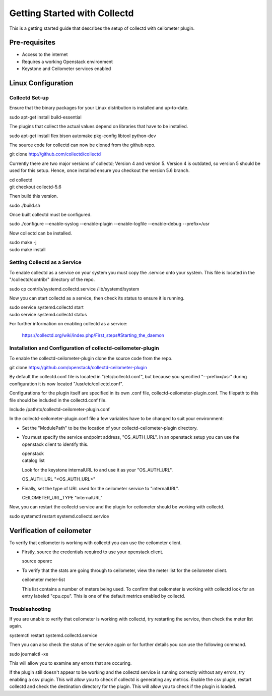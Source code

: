 =============================
Getting Started with Collectd
=============================

This is a getting started guide that describes the setup of collectd with
ceilometer plugin.

Pre-requisites
--------------

- Access to the internet
- Requires a working Openstack environment
- Keystone and Ceilometer services enabled

Linux Configuration
-------------------

Collectd Set-up
===============

Ensure that the binary packages for your Linux distribution is installed
and up-to-date.

| sudo apt-get install build-essential

The plugins that collect the actual values depend on libraries that have
to be installed.

| sudo apt-get install flex bison automake pkg-config libtool python-dev

The source code for collectd can now be cloned from the github repo.

| git clone http://github.com/collectd/collectd

Currently there are two major versions of collectd; Version 4 and version 5.
Version 4 is outdated, so version 5 should be used for this setup. Hence, once
installed ensure you checkout the version 5.6 branch.

| cd collectd
| git checkout collectd-5.6

Then build this version.

| sudo ./build.sh

Once built collectd must be configured.

| sudo ./configure --enable-syslog --enable-plugin --enable-logfile --enable-debug --prefix=/usr

Now collectd can be installed.

| sudo make -j
| sudo make install

Setting Collectd as a Service
=============================

To enable collectd as a service on your system you must copy the .service
onto your system. This file is located in the "/collectd/contrib/" directory of
the repo.

| sudo cp contrib/systemd.collectd.service /lib/systemd/system

Now you can start collectd as a service, then check its status to ensure it is
running.

| sudo service systemd.collectd start
| sudo service systemd.collectd status

For further information on enabling collectd as a service:

 https://collectd.org/wiki/index.php/First_steps#Starting_the_daemon

Installation and Configuration of collectd-ceilometer-plugin
============================================================

To enable the collectd-ceilometer-plugin clone the source code from the repo.

| git clone https://github.com/openstack/collectd-ceilometer-plugin

By default the collectd.conf file is located in "/etc/collectd.conf", but
because you specified "--prefix=/usr" during configuration it is now located
"/usr/etc/collectd.conf".

Configurations for the plugin itself are specified in its own .conf file,
collectd-ceilometer-plugin.conf. The filepath to this file should be included
in the collectd.conf file.

| Include /path/to/collectd-ceilometer-plugin.conf

In the collectd-ceilometer-plugin.conf file a few variables have to be changed
to suit your environment:

* Set the "ModulePath" to be the location of your collectd-ceilometer-plugin
  directory.

* You must specify the service endpoint address, "OS_AUTH_URL". In an openstack
  setup you can use the openstack client to identify this.

  | openstack
  | catalog list

  Look for the keystone internalURL to and use it as your "OS_AUTH_URL".

  | OS_AUTH_URL "<OS_AUTH_URL>"

* Finally, set the type of URL used for the ceilometer service to
  "internalURL".

  | CEILOMETER_URL_TYPE "internalURL"

Now, you can restart the collectd service and the plugin for ceilometer should
be working with collectd.

| sudo systemctl restart systemd.collectd.service

Verification of ceilometer
--------------------------

To verify that ceilometer is working with collectd you can use the ceilometer
client.

* Firstly, source the credentials required to use your openstack client.

  | source openrc

* To verify that the stats are going through to ceilometer, view the meter list
  for the ceilometer client.

  | ceilometer meter-list

  This list contains a number of meters being used. To confirm that ceilometer
  is working with collectd look for an entry labeled "cpu.cpu". This is one of
  the default metrics enabled by collectd.

Troubleshooting
===============

If you are unable to verify that ceilometer is working with collectd, try
restarting the service, then check the meter list again.

| systemctl restart systemd.collectd.service

Then you can also check the status of the service again or for further details
you can use the following command.

| sudo journalctl -xe

This will allow you to examine any errors that are occuring.

If the plugin still doesn't appear to be working and the collectd service is
running correctly without any errors, try enabling a csv plugin. This will
allow you to check if collectd is generating any metrics.
Enable the csv plugin, restart collectd and check the destination directory
for the plugin. This will allow you to check if the plugin is loaded.

